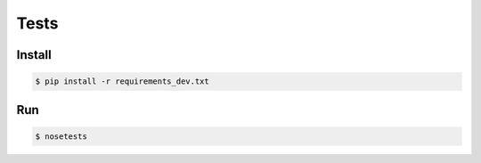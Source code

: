 Tests
-----


Install
```````

.. code:: bash

    $ pip install -r requirements_dev.txt


Run
```

.. code:: bash

    $ nosetests


